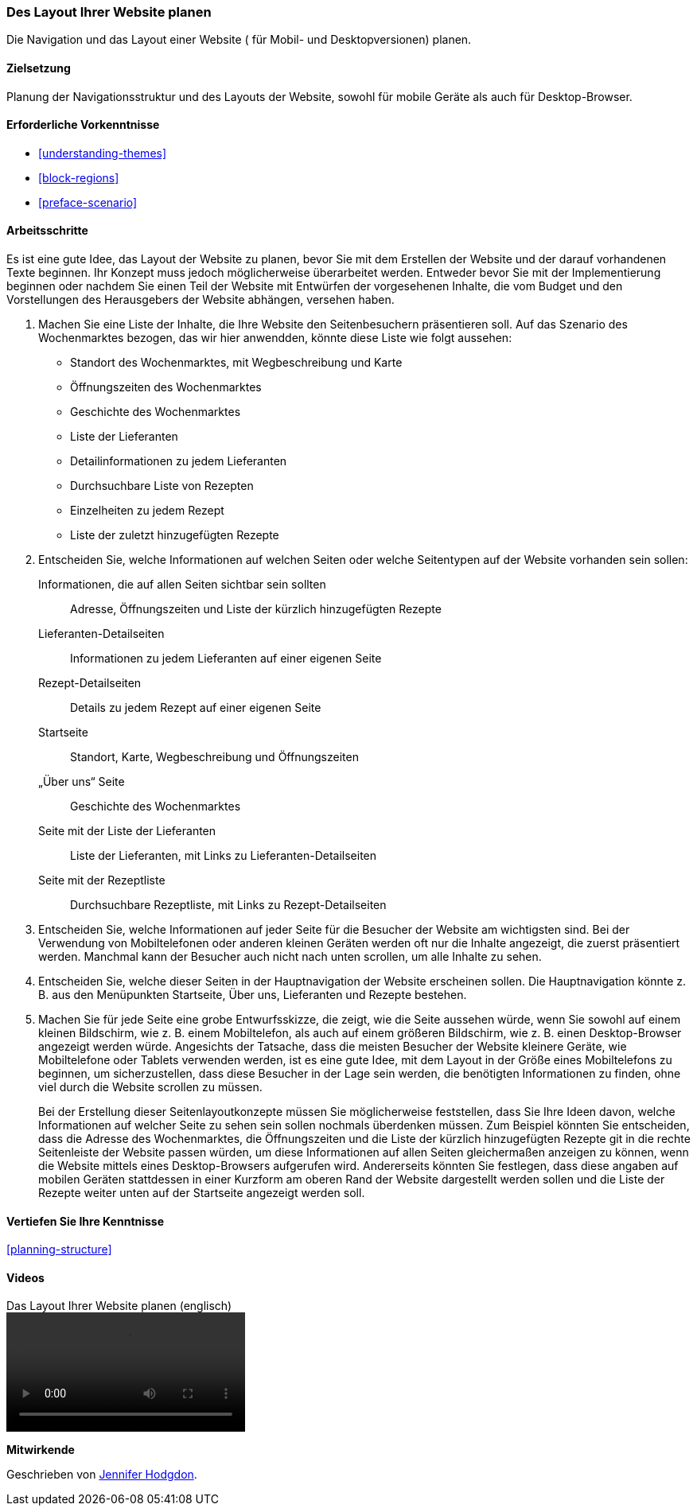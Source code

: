 [[planning-layout]]
=== Des Layout Ihrer Website planen

[role="summary"]
Die Navigation und das Layout einer Website ( für Mobil- und Desktopversionen) planen.

(((Planning,site layout)))
(((Site layout,planning)))
(((Layout,planning)))

==== Zielsetzung

Planung der Navigationsstruktur und des Layouts der Website, sowohl für mobile Geräte
als auch für Desktop-Browser.

==== Erforderliche Vorkenntnisse

* <<understanding-themes>>
* <<block-regions>>
* <<preface-scenario>>

// ==== Anforderungen an die Website

==== Arbeitsschritte

Es ist eine gute Idee, das Layout der Website zu planen, bevor Sie mit dem
Erstellen der Website und der darauf vorhandenen Texte beginnen. Ihr Konzept
muss jedoch möglicherweise überarbeitet werden. Entweder bevor Sie mit der
Implementierung beginnen oder nachdem Sie einen Teil der Website mit Entwürfen
der vorgesehenen Inhalte, die vom Budget und den Vorstellungen des Herausgebers
der Website abhängen, versehen haben.


. Machen Sie eine Liste der Inhalte, die Ihre Website den Seitenbesuchern präsentieren soll. Auf
das Szenario des Wochenmarktes bezogen, das wir hier anwendden, könnte diese Liste wie folgt aussehen:
+
* Standort des Wochenmarktes, mit Wegbeschreibung und Karte
* Öffnungszeiten des Wochenmarktes
* Geschichte des Wochenmarktes
* Liste der Lieferanten
* Detailinformationen zu jedem Lieferanten
* Durchsuchbare Liste von Rezepten
* Einzelheiten zu jedem Rezept
* Liste der zuletzt hinzugefügten Rezepte

. Entscheiden Sie, welche Informationen auf welchen Seiten oder welche
Seitentypen auf der Website vorhanden sein sollen:
+
Informationen, die auf allen Seiten sichtbar sein sollten::
  Adresse, Öffnungszeiten und Liste der kürzlich hinzugefügten Rezepte
Lieferanten-Detailseiten::
  Informationen zu jedem Lieferanten auf einer eigenen Seite
Rezept-Detailseiten::
  Details zu jedem Rezept auf einer eigenen Seite
Startseite::
  Standort, Karte, Wegbeschreibung und Öffnungszeiten
„Über uns“ Seite::
  Geschichte des Wochenmarktes
Seite mit der Liste der Lieferanten::
  Liste der Lieferanten, mit Links zu Lieferanten-Detailseiten
Seite mit der Rezeptliste::
  Durchsuchbare Rezeptliste, mit Links zu Rezept-Detailseiten

. Entscheiden Sie, welche Informationen auf jeder Seite für die Besucher der
Website am wichtigsten sind. Bei der Verwendung von Mobiltelefonen oder anderen
kleinen Geräten werden oft nur die Inhalte angezeigt, die zuerst präsentiert
werden. Manchmal kann der Besucher auch nicht nach unten scrollen,
um alle Inhalte zu sehen.

. Entscheiden Sie, welche dieser Seiten in der Hauptnavigation der Website
erscheinen sollen. Die Hauptnavigation könnte z. B. aus den Menüpunkten
Startseite, Über uns, Lieferanten und Rezepte bestehen.

. Machen Sie für jede Seite eine grobe Entwurfsskizze, die zeigt, wie die Seite
aussehen würde, wenn Sie sowohl auf einem kleinen Bildschirm, wie z. B. einem
Mobiltelefon, als auch auf einem größeren Bildschirm, wie z. B.
einen Desktop-Browser angezeigt werden würde. Angesichts der Tatsache, dass die
meisten Besucher der Website kleinere Geräte, wie Mobiltelefone oder Tablets
verwenden werden, ist es eine gute Idee, mit dem Layout in der Größe eines
Mobiltelefons zu beginnen, um sicherzustellen, dass diese Besucher in der Lage
sein werden, die benötigten Informationen zu finden, ohne
viel durch die Website scrollen zu müssen.
+
Bei der Erstellung dieser Seitenlayoutkonzepte müssen Sie möglicherweise
feststellen, dass Sie Ihre Ideen davon, welche Informationen auf welcher Seite
zu sehen sein sollen nochmals überdenken müssen. Zum Beispiel könnten Sie
entscheiden, dass die Adresse des Wochenmarktes, die Öffnungszeiten und die
Liste der kürzlich hinzugefügten Rezepte git in die rechte Seitenleiste der
Website passen würden, um diese Informationen auf allen Seiten gleichermaßen
anzeigen zu können, wenn die Website mittels eines Desktop-Browsers aufgerufen
wird. Andererseits könnten Sie festlegen, dass diese angaben auf mobilen
Geräten stattdessen in einer Kurzform am oberen Rand der Website dargestellt
werden sollen und die Liste der Rezepte weiter unten auf der Startseite
angezeigt werden soll.

==== Vertiefen Sie Ihre Kenntnisse

<<planning-structure>>

// ==== Verwandte Konzepte

==== Videos

// Video from Drupalize.Me.
video::https://www.youtube-nocookie.com/embed/35e16QDFE7k[title="Das Layout Ihrer Website planen (englisch)"]

// ==== Weiterführende Quellen


*Mitwirkende*

Geschrieben von https://www.drupal.org/u/jhodgdon[Jennifer Hodgdon].
